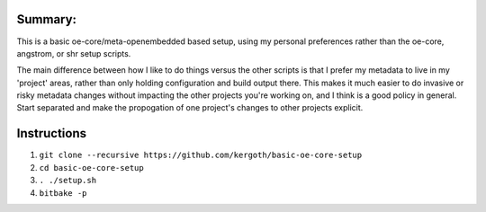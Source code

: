 Summary:
-------

This is a basic oe-core/meta-openembedded based setup, using my personal
preferences rather than the oe-core, angstrom, or shr setup scripts.

The main difference between how I like to do things versus the other scripts
is that I prefer my metadata to live in my 'project' areas, rather than only
holding configuration and build output there. This makes it much easier to do
invasive or risky metadata changes without impacting the other projects you're
working on, and I think is a good policy in general. Start separated and make
the propogation of one project's changes to other projects explicit.

Instructions
------------

1. ``git clone --recursive https://github.com/kergoth/basic-oe-core-setup``
2. ``cd basic-oe-core-setup``
3. ``. ./setup.sh``
4. ``bitbake -p``
